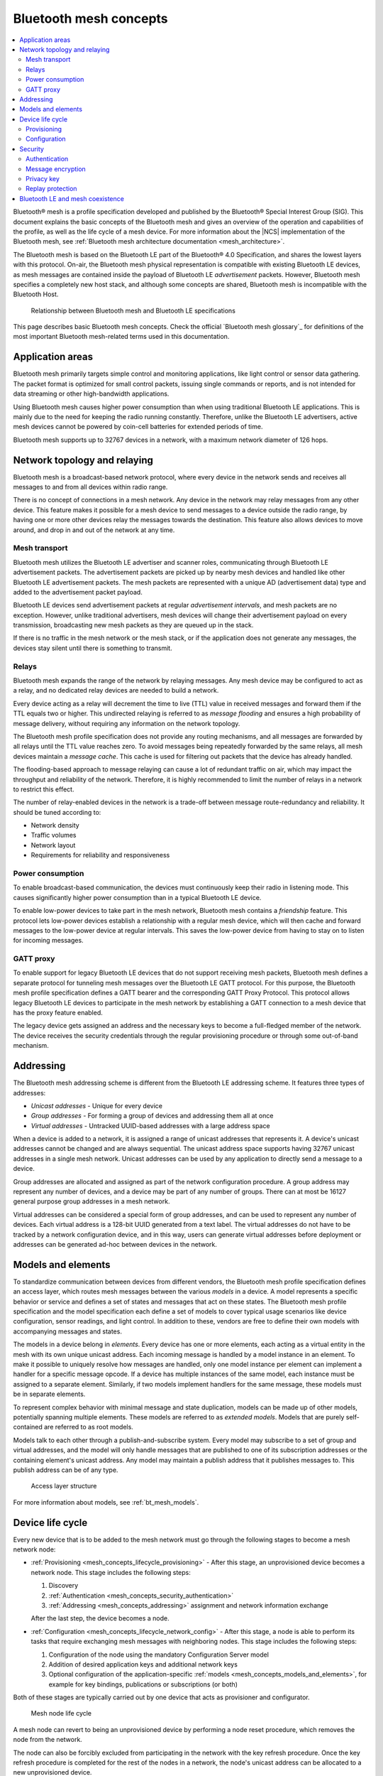.. _mesh_concepts:

Bluetooth mesh concepts
#######################

.. contents::
   :local:
   :depth: 2

Bluetooth® mesh is a profile specification developed and published by the Bluetooth® Special Interest Group (SIG).
This document explains the basic concepts of the Bluetooth mesh and gives an overview of the operation and capabilities of the profile, as well as the life cycle of a mesh device.
For more information about the |NCS| implementation of the Bluetooth mesh, see :ref:`Bluetooth mesh architecture documentation <mesh_architecture>`.

The Bluetooth mesh is based on the Bluetooth LE part of the Bluetooth® 4.0 Specification, and shares the lowest layers with this protocol.
On-air, the Bluetooth mesh physical representation is compatible with existing Bluetooth LE devices, as mesh messages are contained inside the payload of Bluetooth LE *advertisement* packets.
However, Bluetooth mesh specifies a completely new host stack, and although some concepts are shared, Bluetooth mesh is incompatible with the Bluetooth Host.

.. figure:: images/bt_mesh_and_ble.svg
   :alt: Relationship between Bluetooth mesh and Bluetooth LE specifications

   Relationship between Bluetooth mesh and Bluetooth LE specifications

This page describes basic Bluetooth mesh concepts.
Check the official `Bluetooth mesh glossary`_ for definitions of the most important Bluetooth mesh-related terms used in this documentation.

.. _mesh_concepts_app_areas:

Application areas
*****************

Bluetooth mesh primarily targets simple control and monitoring applications, like light control or sensor data gathering.
The packet format is optimized for small control packets, issuing single commands or reports, and is not intended for data streaming or other high-bandwidth applications.

Using Bluetooth mesh causes higher power consumption than when using traditional Bluetooth LE applications.
This is mainly due to the need for keeping the radio running constantly.
Therefore, unlike the Bluetooth LE advertisers, active mesh devices cannot be powered by coin-cell batteries for extended periods of time.

Bluetooth mesh supports up to 32767 devices in a network, with a maximum network diameter of 126 hops.

.. _mesh_concepts_network_topo:

Network topology and relaying
*****************************

Bluetooth mesh is a broadcast-based network protocol, where every device in the network sends and receives all messages to and from all devices within radio range.

There is no concept of connections in a mesh network.
Any device in the network may relay messages from any other device.
This feature makes it possible for a mesh device to send messages to a device outside the radio range, by having one or more other devices relay the messages towards the destination.
This feature also allows devices to move around, and drop in and out of the network at any time.

.. _mesh_concepts_network_topo_transport:

Mesh transport
==============

Bluetooth mesh utilizes the Bluetooth LE advertiser and scanner roles, communicating through Bluetooth LE advertisement packets.
The advertisement packets are picked up by nearby mesh devices and handled like other Bluetooth LE advertisement packets.
The mesh packets are represented with a unique AD (advertisement data) type and added to the advertisement packet payload.

Bluetooth LE devices send advertisement packets at regular *advertisement intervals*, and mesh packets are no exception.
However, unlike traditional advertisers, mesh devices will change their advertisement payload on every transmission, broadcasting new mesh packets as they are queued up in the stack.

If there is no traffic in the mesh network or the mesh stack, or if the application does not generate any messages, the devices stay silent until there is something to transmit.

.. _mesh_concepts_network_topo_relays:

Relays
======

Bluetooth mesh expands the range of the network by relaying messages.
Any mesh device may be configured to act as a relay, and no dedicated relay devices are needed to build a network.

Every device acting as a relay will decrement the time to live (TTL) value in received messages and forward them if the TTL equals two or higher.
This undirected relaying is referred to as *message flooding* and ensures a high probability of message delivery, without requiring any information on the network topology.

The Bluetooth mesh profile specification does not provide any routing mechanisms, and all messages are forwarded by all relays until the TTL value reaches zero.
To avoid messages being repeatedly forwarded by the same relays, all mesh devices maintain a *message cache*.
This cache is used for filtering out packets that the device has already handled.

The flooding-based approach to message relaying can cause a lot of redundant traffic on air, which may impact the throughput and reliability of the network.
Therefore, it is highly recommended to limit the number of relays in a network to restrict this effect.

The number of relay-enabled devices in the network is a trade-off between message route-redundancy and reliability.
It should be tuned according to:

* Network density
* Traffic volumes
* Network layout
* Requirements for reliability and responsiveness

.. _mesh_concepts_network_topo_power:

Power consumption
=================

To enable broadcast-based communication, the devices must continuously keep their radio in listening mode.
This causes significantly higher power consumption than in a typical Bluetooth LE device.

To enable low-power devices to take part in the mesh network, Bluetooth mesh contains a *friendship* feature.
This protocol lets low-power devices establish a relationship with a regular mesh device, which will then cache and forward messages to the low-power device at regular intervals.
This saves the low-power device from having to stay on to listen for incoming messages.

.. _mesh_concepts_network_topo_gatt:

GATT proxy
==========

To enable support for legacy Bluetooth LE devices that do not support receiving mesh packets, Bluetooth mesh defines a separate protocol for tunneling mesh messages over the Bluetooth LE GATT protocol.
For this purpose, the Bluetooth mesh profile specification defines a GATT bearer and the corresponding GATT Proxy Protocol.
This protocol allows legacy Bluetooth LE devices to participate in the mesh network by establishing a GATT connection to a mesh device that has the proxy feature enabled.

The legacy device gets assigned an address and the necessary keys to become a full-fledged member of the network.
The device receives the security credentials through the regular provisioning procedure or through some out-of-band mechanism.

.. _mesh_concepts_addressing:

Addressing
**********

The Bluetooth mesh addressing scheme is different from the Bluetooth LE addressing scheme.
It features three types of addresses:

* *Unicast addresses* - Unique for every device
* *Group addresses* - For forming a group of devices and addressing them all at once
* *Virtual addresses* - Untracked UUID-based addresses with a large address space

When a device is added to a network, it is assigned a range of unicast addresses that represents it.
A device's unicast addresses cannot be changed and are always sequential.
The unicast address space supports having 32767 unicast addresses in a single mesh network.
Unicast addresses can be used by any application to directly send a message to a device.

Group addresses are allocated and assigned as part of the network configuration procedure.
A group address may represent any number of devices, and a device may be part of any number of groups.
There can at most be 16127 general purpose group addresses in a mesh network.

Virtual addresses can be considered a special form of group addresses, and can be used to represent any number of devices.
Each virtual address is a 128-bit UUID generated from a text label.
The virtual addresses do not have to be tracked by a network configuration device, and in this way, users can generate virtual addresses before deployment or addresses can be generated ad-hoc between devices in the network.

.. _mesh_concepts_models_and_elements:

Models and elements
*******************

To standardize communication between devices from different vendors, the Bluetooth mesh profile specification defines an access layer, which routes mesh messages between the various *models* in a device.
A model represents a specific behavior or service and defines a set of states and messages that act on these states.
The Bluetooth mesh profile specification and the model specification each define a set of models to cover typical usage scenarios like device configuration, sensor readings, and light control.
In addition to these, vendors are free to define their own models with accompanying messages and states.

The models in a device belong in *elements*.
Every device has one or more elements, each acting as a virtual entity in the mesh with its own unique unicast address.
Each incoming message is handled by a model instance in an element.
To make it possible to uniquely resolve how messages are handled, only one model instance per element can implement a handler for a specific message opcode.
If a device has multiple instances of the same model, each instance must be assigned to a separate element.
Similarly, if two models implement handlers for the same message, these models must be in separate elements.

To represent complex behavior with minimal message and state duplication, models can be made up of other models, potentially spanning multiple elements.
These models are referred to as *extended models*.
Models that are purely self-contained are referred to as root models.

Models talk to each other through a publish-and-subscribe system.
Every model may subscribe to a set of group and virtual addresses, and the model will only handle messages that are published to one of its subscription addresses or the containing element's unicast address.
Any model may maintain a publish address that it publishes messages to.
This publish address can be of any type.

.. figure:: images/bt_mesh_access.svg
   :alt: A graphical depiction of access layer structure

   Access layer structure

For more information about models, see :ref:`bt_mesh_models`.

.. _mesh_concepts_lifecycle:

Device life cycle
*****************

Every new device that is to be added to the mesh network must go through the following stages to become a mesh network node:

* :ref:`Provisioning <mesh_concepts_lifecycle_provisioning>` - After this stage, an unprovisioned device becomes a network node.
  This stage includes the following steps:

  1. Discovery
  #. :ref:`Authentication <mesh_concepts_security_authentication>`
  #. :ref:`Addressing <mesh_concepts_addressing>` assignment and network information exchange

  After the last step, the device becomes a node.

* :ref:`Configuration <mesh_concepts_lifecycle_network_config>` - After this stage, a node is able to perform its tasks that require exchanging mesh messages with neighboring nodes.
  This stage includes the following steps:

  1. Configuration of the node using the mandatory Configuration Server model
  #. Addition of desired application keys and additional network keys
  #. Optional configuration of the application-specific :ref:`models <mesh_concepts_models_and_elements>`, for example for key bindings, publications or subscriptions (or both)

Both of these stages are typically carried out by one device that acts as provisioner and configurator.

.. figure:: images/bt_mesh_device_lifecycle.svg
   :alt: Diagram showing a mesh node life cycle

   Mesh node life cycle

A mesh node can revert to being an unprovisioned device by performing a node reset procedure, which removes the node from the network.

The node can also be forcibly excluded from participating in the network with the key refresh procedure.
Once the key refresh procedure is completed for the rest of the nodes in a network, the node's unicast address can be allocated to a new unprovisioned device.

.. _mesh_concepts_lifecycle_provisioning:

Provisioning
============

Before a device can participate in normal mesh operation, it must be provisioned.

The provisioning is done by a *provisioner*, which is a trusted device with access to the full list of devices in the network, and their configuration data.
After the new device, called *provisionee*, has been provisioned, the provisioner uses the new device's device key to establish a secure channel to configure it.

For more information about provisioning, see :ref:`zephyr:bluetooth_mesh_provisioning`.

.. _mesh_concepts_lifecycle_network_config:

Configuration
=============

Bluetooth mesh leaves the network configuration to a central network configurator.
Devices are not expected to do any sort of service discovery on their own.

To control other devices, new devices must be configured by a provisioner, either through user interaction or by loading a predetermined configuration from a database.
Every device must implement a mandatory Configuration Server model in their first element, which is used to configure the rest of its models.

As soon as the provisioning is complete, the provisioner uses its instance of the Configuration Client model to give the new device a set of application keys and addresses.
The device will use these keys and addresses for the duration of its lifetime on the network, unless it gets reconfigured.

Configuration example scenario: A light bulb and a switch
---------------------------------------------------------

After a new light switch has been provisioned:

1. The Configuration Client model in the provisioner reads out a list of the new device's models and elements, and presents them to the user.
#. The user finds the light switch model in the device's model list and gives it the *Light Control* application key.
#. The user sets the model's publish address to the *Kitchen Area* group address, to which all the light bulbs in the kitchen subscribe.

The next time the new light switch is pressed, all light bulbs in the kitchen turn on.

.. _mesh_concepts_security:

Security
********

Bluetooth mesh employs several security measures to prevent third-party interference and monitoring:

* :ref:`mesh_concepts_security_authentication`
* :ref:`mesh_concepts_security_encryption`
* :ref:`mesh_concepts_security_privacy`
* :ref:`mesh_concepts_security_replay_protection`

.. _mesh_concepts_security_authentication:

Authentication
==============

Device authentication is part of the provisioning process and lets the user confirm that the device being added to the network is indeed the device they think it is.

The Bluetooth mesh profile specification defines a range of out-of-band authentication methods, such as:

* Blinking of lights
* Output and input of passphrases
* Static authentication against a pre-shared key

To secure the provisioning procedure, elliptic curve Diffie-Helman (ECDH) public key cryptography is used.
After a device has been provisioned, it is part of the network and all its messages are considered authenticated.

.. _mesh_concepts_security_encryption:

Message encryption
==================

Bluetooth mesh features two levels of AES-CCM encryption with 128-bit keys for all messages going across the network:

Network encryption
	The lowest layer that protects all messages in a mesh network from being readable by devices that are not part of the network.

	The encryption is done with a network encryption key, and any network may consist of up to 4096 different subnets, each with their own network key.
	All devices sharing a network key are considered part of the network, and may send and relay messages across it.
	By using multiple network keys, a network administrator may effectively divide their network into multiple subnets, because a mesh relay only forwards messages that are encrypted with a known network key.

Transport encryption
	The second encryption layer that limits which devices can do what *within a network* by encrypting the application payload with an application or device key.

	As an example, consider a mesh network deployed in a hotel.
	In this example it is desirable to limit some features that are to be controlled by the staff (like configuration of key cards or access to storage areas), and some features to be available to guests (like controlling room lighting or air conditioning).
	For this, we can have one application key for the guests and one for the staff, allowing the messages to be relayed across the same network, while preventing the guests and the staff from reading each other's messages.

While application keys are used to separate access rights to different applications in the network, the device keys are used to manage devices in the network.

Every device has a unique device key, which is only known to the provisioner and the device itself.
The device key is used when configuring a device with new encryption keys (network or application keys) or addresses, in addition to setting other device-specific parameters.
It can also be used to evict malicious devices from a network by transferring new keys to all the other devices in the network (using their individual device keys when transferring the keys).
This process is called the *key refresh procedure*.

Each encryption layer contains a message integrity check value that validates that the content of the message was encrypted with the indicated encryption keys.

.. _mesh_concepts_security_privacy:

Privacy key
===========

All mesh message payloads are fully encrypted.
Message metadata, like source address and message sequence number, is obfuscated with the privacy key derived from the network key, providing limited privacy even for public header fields.

.. _mesh_concepts_security_replay_protection:

Replay protection
=================

To guard against malicious devices replaying previous messages, every device keeps a running sequence number, which is used for outbound messages.
Each mesh message is sent with a unique pair of sequence number and source address. When receiving a message, the receiving device stores the sequence number and makes sure that it is more recent than the last sequence number it received from the same source address.

.. _mesh_concepts_coexistence:

Bluetooth LE and mesh coexistence
*********************************

Bluetooth mesh uses the preset local identity value.
For more information about the advertisement identity, see :ref:`zephyr:bluetooth_mesh_adv_identity`.

Bluetooth mesh sample :ref:`bluetooth_ble_peripheral_lbs_coex` demonstrates how to perform correct local identity allocation for Bluetooth LE purposes to avoid identity conflict with Bluetooth mesh.
See the file :file:`samples/bluetooth/mesh/ble_pripheral_lbs_coex/src/lb_service_handler.c` for details.
